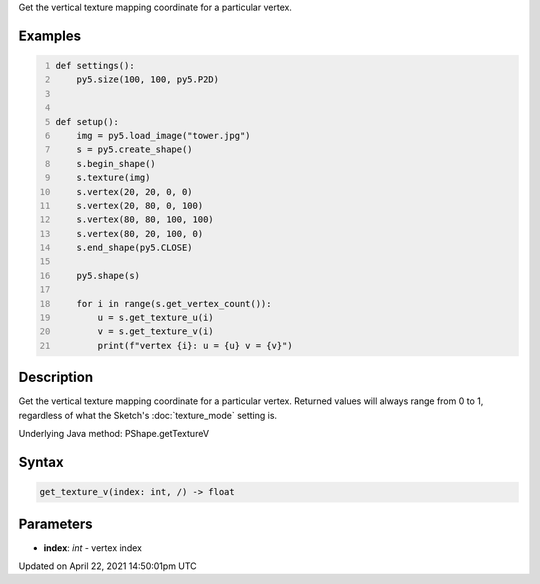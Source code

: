 .. title: get_texture_v()
.. slug: py5shape_get_texture_v
.. date: 2021-04-22 14:50:01 UTC+00:00
.. tags:
.. category:
.. link:
.. description: py5 get_texture_v() documentation
.. type: text

Get the vertical texture mapping coordinate for a particular vertex.

Examples
========

.. raw:: html

    <div class="example-table">

.. raw:: html

    <div class="example-row"><div class="example-cell-image">

.. image:: /images/reference/Py5Shape_get_texture_v_0.png
    :alt: example picture for get_texture_v()

.. raw:: html

    </div><div class="example-cell-code">

.. code:: python
    :number-lines:

    def settings():
        py5.size(100, 100, py5.P2D)


    def setup():
        img = py5.load_image("tower.jpg")
        s = py5.create_shape()
        s.begin_shape()
        s.texture(img)
        s.vertex(20, 20, 0, 0)
        s.vertex(20, 80, 0, 100)
        s.vertex(80, 80, 100, 100)
        s.vertex(80, 20, 100, 0)
        s.end_shape(py5.CLOSE)

        py5.shape(s)

        for i in range(s.get_vertex_count()):
            u = s.get_texture_u(i)
            v = s.get_texture_v(i)
            print(f"vertex {i}: u = {u} v = {v}")

.. raw:: html

    </div></div>

.. raw:: html

    </div>

Description
===========

Get the vertical texture mapping coordinate for a particular vertex. Returned values will always range from 0 to 1, regardless of what the Sketch's :doc:`texture_mode` setting is.

Underlying Java method: PShape.getTextureV

Syntax
======

.. code:: python

    get_texture_v(index: int, /) -> float

Parameters
==========

* **index**: `int` - vertex index


Updated on April 22, 2021 14:50:01pm UTC

